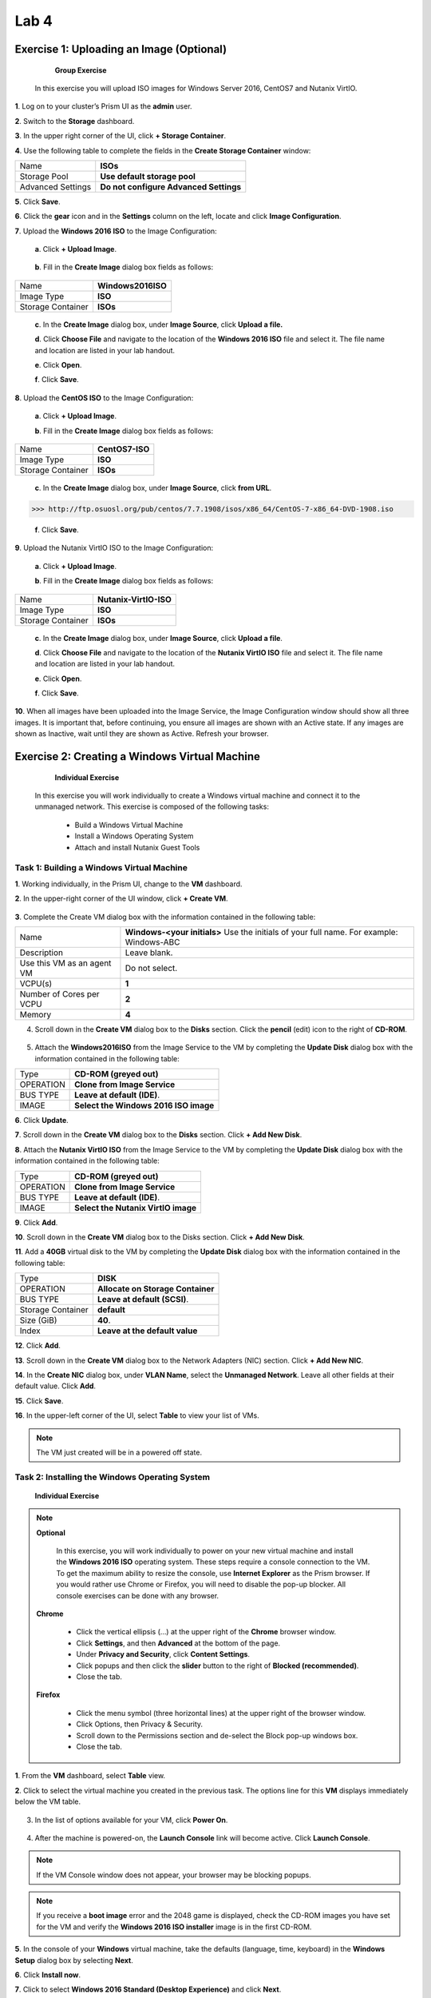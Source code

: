 .. _lab4_vm_managment:


Lab 4
========

Exercise 1: Uploading an Image (Optional)
------------------------------

        **Group Exercise**

    In this exercise you will upload ISO images for Windows Server 2016, CentOS7 and Nutanix VirtIO.

**1**. Log on to your cluster’s Prism UI as the **admin** user.

**2**. Switch to the **Storage** dashboard.

**3**. In the upper right corner of the UI, click **+ Storage Container**.

**4**. Use the following table to complete the fields in the **Create Storage Container** window:

================= ========================================
Name              **ISOs**
Storage Pool      **Use default storage pool**
Advanced Settings **Do not configure Advanced Settings**
================= ========================================

**5**. Click **Save**.

**6**. Click the **gear** icon and in the **Settings** column on the left, locate and click **Image Configuration**.

**7**. Upload the **Windows 2016 ISO** to the Image Configuration: 
  
  **a**. Click **+ Upload Image**.


  |image024|

..

  **b**. Fill in the **Create Image** dialog box fields as follows:

================= =======================
Name              **Windows2016ISO**
Image Type        **ISO**
Storage Container **ISOs**
================= =======================

..

  **c**. In the **Create Image** dialog box, under **Image Source**, click **Upload a file.**

  **d**. Click **Choose File** and navigate to the location of the **Windows 2016 ISO** file and select it. The file name and location are listed in your lab handout.
  
  **e**. Click **Open**.

  **f**. Click **Save**.

**8**. Upload the **CentOS ISO** to the Image Configuration:
    
  **a**. Click **+ Upload Image**.

  **b**. Fill in the **Create Image** dialog box fields as follows:

================= =======================
Name              **CentOS7-ISO**
Image Type        **ISO**
Storage Container **ISOs**
================= =======================



  **c**. In the **Create Image** dialog box, under **Image Source**, click **from URL**.

>>> http://ftp.osuosl.org/pub/centos/7.7.1908/isos/x86_64/CentOS-7-x86_64-DVD-1908.iso

  **f**. Click **Save**.


**9**. Upload the Nutanix VirtIO ISO to the Image Configuration:

  **a**. Click **+ Upload Image**.

  **b**. Fill in the **Create Image** dialog box fields as follows:

================= =======================
Name              **Nutanix-VirtIO-ISO**
Image Type        **ISO**
Storage Container **ISOs**
================= =======================

..

  **c**. In the **Create Image** dialog box, under **Image Source**, click **Upload a file**.

  **d**. Click **Choose File** and navigate to the location of the **Nutanix VirtIO ISO** file and select it. The file name and location are listed in your lab handout.

  **e**. Click **Open**.

  **f**. Click **Save**.

**10**. When all images have been uploaded into the Image Service, the Image Configuration window should show all three images. It is important that, before continuing, you ensure all images are shown with an Active state. If any images are shown as Inactive, wait until they are shown as Active. Refresh your browser.

  |image025|

Exercise 2: Creating a Windows Virtual Machine
----------------------------------------------

    **Individual Exercise**

  In this exercise you will work individually to create a Windows virtual machine and connect it to the unmanaged network. This exercise is composed of the following tasks:

    * Build a Windows Virtual Machine

    * Install a Windows Operating System
    
    * Attach and install Nutanix Guest Tools

..

Task 1: Building a Windows Virtual Machine
++++++++++++++++++++++++++++++++++++++++++

..

**1**. Working individually, in the Prism UI, change to the **VM** dashboard.

**2**. In the upper-right corner of the UI window, click **+ Create VM**.

  |image026|

..

**3**. Complete the Create VM dialog box with the information contained in the following table:

========================== =======================================================================================
Name				             	 **Windows-<your initials>** Use the initials of your full name. For example: Windows-ABC
Description					       Leave blank.
Use this VM as an agent VM Do not select.
VCPU(s)   					       **1**
Number of Cores per VCPU   **2**
Memory  				           **4**
========================== =======================================================================================

..

4. Scroll down in the **Create VM** dialog box to the **Disks** section. Click the **pencil** (edit) icon to the right of **CD-ROM**.

  |image027|

..

5. Attach the **Windows2016ISO** from the Image Service to the VM by completing the **Update Disk** dialog box with the information contained in the following table:


============== =====================================
Type           **CD-ROM (greyed out)**
OPERATION      **Clone from Image Service**
BUS TYPE       **Leave at default (IDE)**.
IMAGE          **Select the Windows 2016 ISO image**
============== =====================================

..

**6**. Click **Update**.

**7**. Scroll down in the **Create VM** dialog box to the **Disks** section. Click **+ Add New Disk**.

**8**. Attach the **Nutanix VirtIO ISO** from the Image Service to the VM by completing the **Update Disk** dialog box with the information contained in the following table:


============== ===================================
Type           **CD-ROM (greyed out)**
OPERATION      **Clone from Image Service**
BUS TYPE       **Leave at default (IDE)**.
IMAGE          **Select the Nutanix VirtIO image**
============== ===================================


..

**9**. Click **Add**.

**10**. Scroll down in the **Create VM** dialog box to the Disks section. Click **+ Add New Disk**.

**11**. Add a **40GB** virtual disk to the VM by completing the **Update Disk** dialog box with the information contained in the following table:

================= =================================
Type              **DISK**
OPERATION         **Allocate on Storage Container**
BUS TYPE          **Leave at default (SCSI)**.
Storage Container **default**
Size (GiB)        **40**.
Index             **Leave at the default value**
================= =================================


..

**12**. Click **Add**.

**13**. Scroll down in the **Create VM** dialog box to the Network Adapters (NIC) section. Click **+ Add New NIC**.

**14**. In the **Create NIC** dialog box, under **VLAN Name**, select the **Unmanaged Network**. Leave all other fields at their default value. Click **Add**.

**15**. Click **Save**.

**16**. In the upper-left corner of the UI, select **Table** to view your list of VMs.

.. note::

  The VM just created will be in a powered off state.

..

Task 2: Installing the Windows Operating System
+++++++++++++++++++++++++++++++++++++++++++++++
..

    **Individual Exercise**

.. note::

 **Optional**

  In this exercise, you will work individually to power on your new virtual machine and install the **Windows 2016 ISO** operating system. These steps require a console connection to the VM. To get the maximum ability to resize the console, use **Internet Explorer** as the Prism browser. If you would rather use Chrome or Firefox, you will need to disable the pop-up blocker. All console exercises can be done with any browser.

 **Chrome**

    * Click the vertical ellipsis (…) at the upper right of the **Chrome** browser window.
    * Click **Settings**, and then **Advanced** at the bottom of the page.
    * Under **Privacy and Security**, click **Content Settings**.
    * Click popups and then click the **slider** button to the right of **Blocked (recommended)**.
    * Close the tab.


 **Firefox**

    * Click the menu symbol (three horizontal lines) at the upper right of the browser window.
    * Click Options, then Privacy & Security.
    * Scroll down to the Permissions section and de-select the Block pop-up windows box.
    * Close the tab.

**1**. From the **VM** dashboard, select **Table** view.

**2**. Click to select the virtual machine you created in the previous task. The options line for this **VM** displays immediately below the VM table.

  |image028|

3. In the list of options available for your VM, click **Power On**.

  |image029|

4. After the machine is powered-on, the **Launch Console** link will become active. Click **Launch Console**.

.. note::

  If the VM Console window does not appear, your browser may be blocking popups.

.. note::

  If you receive a **boot image** error and the 2048 game is displayed, check the CD-ROM images you have set for the VM and verify the **Windows 2016 ISO installer** image is in the first CD-ROM.

..

**5**. In the console of your **Windows** virtual machine, take the defaults (language, time, keyboard) in the **Windows Setup** dialog box by selecting **Next**.

**6**. Click **Install now**.

**7**. Click to select **Windows 2016 Standard (Desktop Experience)** and click **Next**.

  |image030|

**8.** Accept the license terms and click **Next**.

**9**. Click **Custom: Install Windows only (advanced)**.

**10**. To display the **Windows VM** virtual disk, you must install the **Nutanix VirtIO** drivers. Click **Load driver**.

  |image031|

**11**. In the **Load driver** dialog box, click **Browse**.

**12**. Expand the CD-ROM with the **Nutanix VirtIO ISO** attached and click to expand the **Windows Server 2012 R2** folder, then click to select **amd64**. Click **OK**.

  |image032|

**13**. Select all the available drivers and click **Next**. The **VirtIO** drivers will take a minute or two to install. Wait for the install to finish before continuing with the next step.

  |image033|

**14**. Select the now visible 40GB **Drive 0** and click **Next**.

  |image034|

**15**. When prompted for an Administrator password, type: **(See lab handout)** and click **Finish**.

**16**. To log on, click the **Control-Alt-Delete** icon in the upper-righthand corner of the console window (the icon looks like a stack of three blocks). Log on as **Administrator** using the password you set up in the previous step.

  |image035|

**17**. Disable the Server Manager from auto starting. In the **Server Manager** window, click **Manage** at the upper right and select **Server Manager Properties**. In the new dialog box, click the check box for **Do not start Server Manager automatically at logon**. Click **OK** and close the Server Manager. 

**18**. Power off Windows by selecting the four pane **Windows** icon at the lower left, on the **Windows** task bar. Click the **power** icon at the upper-right and choose **Shut down**. Choose **Other (Planned)** from the drop down menu and click **Continue**.

**19**. Close the console window.

**20**. Click to select your **Windows VM** in the VM table and click the **Update** link below the **VM** table.

**21**. Scroll down in the **Update VM** window and click the X to the right of the second CD-ROM drive. This will delete the now unnecessary second CD-ROM drive from the VM. Click **Yes** when you are asked to confirm the CD-ROM deletion.

  |image036|

**22**. Scroll down in the **Update VM** window and click the **eject** button to the immediate left of
the **pencil** icon for the remaining **CD-ROM**.

  |image037|

**23**. The remaining CD-ROM should now show **EMPTY=true**. Click **Save** to exit the **Update VM** window.

..

Task 3: Enabling Nutanix Guest Tools on Windows
+++++++++++++++++++++++++++++++++++++++++++++++
..

  **Individual Exercise**

  In this task you will install Nutanix Guest Tools (NGT) into your Windows virtual machine.

**1**. Click to select your **Windows-<your initials>** virtual machine.

**2**. Click **Manage Guest Tools** from the links below the table of VMs.

**3**. In the **Manage VM Guest Tools** window, click the **Enable Nutanix Guest Tools** check box.

**4**. Click both the **Mount Nutanix Guest Tools** and **self Service Restore (SSR)** check boxes and click **Submit**.

  |image038|

**5**. Click **Power on** from the links below the table of VMs.

**6**. Once the virtual machine has powered on, click **Launch Console**.

**7**. Click the **Ctl-Alt-Del** icon (stacked blocks) at the upper right corner of the **VM Console** window.

**8**. Log on to the Windows virtual machine as Administrator. See the lab handout for the password.

**9**. Open **Windows File Explorer (File Manager)**.

  |image039|

**10**. Double-click the **NUTANIX_TOOLS** CD drive.

**11**. Double-click **setup** to begin the installation process.

**12**. In the **Nutanix Guest Tools Setup** window, click the check box to agree to the license terms and then click **Install**. The installation of Nutanix Guest Tools will take a minute or two to complete.

**13**. When the installation has completed, click **Close**. Close the **VM console** window.

Exercise 3: Creating a Linux Virtual Machine
--------------------------------------------

    **Individual Exercise**
  
  In this exercise you will work individually to create a CentOS VM.

**1**. From the VM Dashboard, click the **+ Create VM button**.

**2**. Complete the **Create VM** dialog box with the information contained in the following table:


=========================== =========================================================================================
NAME                        **CentOS7-<your initials>, use the initials of your full name. For example: CentOS7-ABC**         
DESCRIPTION                 **Leave blank.**
Use this VM as an agent VM  **Do not select.**.
VCPU(S)                     **2**
NUMBER OF CORES PER VCPU    **2**
MEMORY                      **8**
=========================== =========================================================================================



**3**. Scroll down in the **Create VM** dialog box to the **Disks** section and click the CD-ROM’s **pencil** icon.

4. Complete the **Update Disk** dialog box with the information contained in the following table:


=========================== =====================================
Type                        **CD-ROM (greyed out)**
OPERATION                   **Clone from Image Service**
BUS TYPE                    **Leave at default (IDE)**
IMAGE                       **Select the CentOS7 ISO image**
=========================== =====================================





**5**. Click **Update**.

**6**. Scroll down in the **Create VM** dialog box to the **Disks** section and click **+ Add New Disk**.

**7**. Complete the **Add Disk** dialog box with the information contained in the following table:

=========================== =====================================
Type                        **DISK**
OPERATION                   **Allocate on Storage Container**
BUS TYPE                    **Leave at default (SCSI)**.
Storage Container           **default**
Size                        **40**.
Index                       **Leave at default value**
=========================== =====================================




**8**. Click **Add**.

**9**. Scroll down in the **Create VM** dialog box to the **Network Adapters (NIC)** section and click **+ Add New NIC**.

**10**. In the **VLAN Name** drop-down menu, select **Network-01** and click **Add**.

**11**. Click **Save**.

**12**. Click to select your **CentOS7-<your initials>** VM and click **Power on**.

**13**. Click **Launch Console**.

**14**. Select **Install CentOS 7** (or wait for auto-boot). Once the booting starts you will be able to resize the window. Resize the window to suit your needs.

  |image040|

**15**. Select your preferred language (or take the default) and click the **Continue** button.

  |image041|

**16**. Click **INSTALLATION DESTINATION**.

  |image042|

**17**. Select the **NUTANIX VDISK** and then click the **Done** button in the upper-left corner of the window.

  |image043|

**18**. Click the **Begin Installation** button.

  |image044|

19. When the **User Settings** window is displayed, click **ROOT PASSWORD** to configure the password for the root user. The installation will still be in progress.

  |image045|

**20**. **See the lab handout** for the root password and click **Done** in the upper-left corner of the window.

**21**. Click **USER CREATION**. Create a user named student and set the password to **(See lab handout)**.

**22**. Click the box next to **Make this user administrator** and click **Done**.

**23**. After the **CentOS** initial installation has completed, click **Finish Configuration**, then click **Reboot**.

**24**. After the virtual machine reboots, log on as the user root using the password you created in the previous step.

  |image046|

**25**. Display the **VM NIC IP** address by entering the command:

>>>     ip addr sh

  |image047|

.. note::

    The output shows that the CentOS7 virtual machine has not received an IP address from the DHCP address pool. This is an expected outcome because the network adapter is disabled by default with CentOS.

..

**26**. Confirm the **eth0** interface is disconnected by entering the command:

>>>     nmcli d

  |image048|

**27**. Launch the **NetworkManager TUI** tool by entering the command:

>>>     nmtui

**28**. In the **NetworkManager TUI** window, using the **up/down** arrows on your keyboard, select **Edit a connection** and press the **Enter** key.

  |image049|

**29**. Use the **Tab** key to select **<Edit…>** and Press the **Enter** key. This will put you in the **Edit Connection** view.

  |image050|

**30**. In the **Edit Connection** view press the **Tab** key to navigate to **Automatically connect** and use the **spacebar** to then select **Automatically Connect**.

  |image051|

**31**. Press the **Tab** key to select **<OK>** and press the **Enter** key.

.. note::

    This will take you back one view.

..

**32**. Press the **Tab** key to select **<Back>** and press the **Enter** key.

**33**. Use the **up/down** arrow keys to select **Quit** and press the **Enter** key. This returns you to the command line.

**34**. Restart the network services by entering the command:

>>>     service network restart

**35**. Verify the virtual machine has been assigned an IP address by entering the command:

>>>     ip addr sh

  |image052|

**36**. Verify connectivity to the default gateway by entering the following command:

>>>     ping <get the gateway IP from your lab handout>

.. note::

    You will need to get the gateway IP address from your lab handout, do not necessarily use the IP address shown in the screenshot below.

  |image053|

.. note::

    Enter control-c to abort the ping command.

..

**37**. Shutdown CentOS by typing the following:

>>>    init 0

**38**. Close the **VM console** window.

..

  **Task 1: Enabling Nutanix Guest Tools on Linux**
  

    **Individual Exercise**

 In this task you will install Nutanix Guest Tools (NGT) into your CentOS7 virtual machine.

**1**. From the **VM** dashboard, select your **CentOS7-<initials>** virtual machine and click **Manage Guest Tools**.

**2**. In the popup dialog box, select **Enable Nutanix Guest Tools**. Select **Mount Nutanix Guest Tools** and **Self Service Restore (SSR)** check boxes. VSS should already be selected. Click **Submit**.

**3**. Click **Power on** for your CentOS/Linux VM and then click **Launch Console**.

**4**. Log on with the user: **root** and the password: **(See lab handout)**.

**5**. Perform the following steps to install Nutanix Guest Tools.

>>>     df -h (view what is currently mounted)
>>>     mount /dev/sr0 /mnt
>>>     df -h (/dev/sr0 shows mounted to /mnt)
>>>     cd /mnt/installer/linux
>>>     ./install_ngt.py

**6**. When the installation has completed, type **exit** and close the console window.

Exercise 4: Using Dynamic VM Resource Management
------------------------------------------------

      **Individual Exercise**

  In this exercise you will move your Windows VM from the unmanaged network to the managed network. You will also increase the amount of CPU and memory.

  This exercise is composed of the following tasks:
  
    * Reviewing Your Windows VM on the Unmanaged Network
    * Moving Your Windows VM to the Managed Network
    * Increasing CPU and Memory

Task 1: Reviewing Your Windows VM on the Unmanaged Network
++++++++++++++++++++++++++++++++++++++++++++++++++++++++++
    **Individual Exercise**

  In this task you will observe the behavior of a virtual machine attached to an unmanaged network.

**1**. From the **VM** Dashboard, select your **Windows-<your initials>** virtual machine from the table of virtual machines.

**2**. Ensure the VM is powered on and click **Launch Console**.

**3**. Click the Ctrl-Alt-Del icon and log on to the new Windows virtual machine if needed. Log on as Administrator with password (See lab handout).

**4**. On the task bar at the lower right, right-click the network icon (may have a yellow caution sign on top) in the system tray and click Open Network and Sharing Center.

  |image054|

**5**.. Click Ethernet.

  |image055|

**6**. In the dialog box, click **Properties**.

**7**. In the **Properties** dialog box, click to select **Internet Protocol Version 4 (TCP/IPv4)** and click **Properties**.

  |image056|

**8**. Verify that the **Obtain an IP address automatically** radio button is selected.

  |image057|

**9**. Close all Network and Sharing Center dialog boxes.

**10**. Open a command prompt on the Windows virtual machine by clicking the four pane **Windows Start** button on the task bar (in the lower left corner). Click the **magnifying glass** at the upper right and in the **search** field type:

>>>       cmd

**11**. Select **Command Prompt** from the list presented.

**12**. In the **command prompt** window enter the command:

>>>       ipconfig

  What is the **IPv4** address assigned to the Ethernet adapter?

  What does this tell you about the state of DHCP services available to the Windows virtual machines?

**13**. Leave the **VM Console** window open for use in the next task.

Task 2: Moving your Windows VM to a Managed Network
+++++++++++++++++++++++++++++++++++++++++++++++++++

      **Individual Exercise**
    
  In this task, you will add and remove virtual NICs attached to the managed and unmanaged networks.

**1**. From the Prism VM dashboard, click to select the **Windows-<your initials>** VM and in the links below the **VM** table, click **Update**.

**2**. In the **Update VM** dialog box, scroll down to the **Network Adapters (NIC)** area and click **+ Add New NIC**.

**3**. In the **Create NIC** dialog box, select **Network-01** from the **VLAN** Name drop-down menu and click **Add**.

**4**. Click **Save**.

**5**. Hover the mouse over the **IP Addresses** cell for the **Windows-<your initials>** VM.

  |image058|

  What IP address(es) are assigned to the virtual machine? 

**6**. In the remote console for the **Windows-<your initials>** VM, in the **Command Prompt** window enter the command:

>>>     ipconfig

  How many interfaces are displayed and what are the IPv4 addresses? 

**7**. In the **Prism VM**dashboard, click to select the **Windows-<your initials>** VM and click the **Update** link.

**8**. In the **Update VM** dialog box, scroll down to the **Network Adapters (NIC)** area and delete the virtual NIC for the **Unmanaged Network** by clicking the **X** adjacent to it. 

    a.	Click Yes to confirm the NIC deletion. 
    b.	Click Save.

**9**. Hover the mouse over the IP Addresses cell for the VM.

  What IP address(es) are now shown? 

**10**. In the console for the **Windows-<your initials>** VM, in the **Command Prompt** window enter the command:

>>>    ipconfig

  How many network interfaces are displayed? 
  
  What IP address(es) are now configured in this VM? 

**11**. Close the **VM Console** window. 

Task 3: Updating CPU and Memory
+++++++++++++++++++++++++++++++

      **Individual Exercise**

  In this task, you will add a CPU and increase the amount of Memory on your Windows VM.

**1**. From the Prism **VM** dashboard, click to select the **Windows-<your initials>** VM and in the links below the **VM** table, click **Update**.

**2**. In the **Update VM** dialog box, under **Compute Details**, increase the VCPU(S) from **1** to **2** and the Memory from **4** to **8**.

**3**. Click **Save**.

**4**. This should result in an update error. Dynamic bulk updates to a VM are not allowed.

  |image059|



.. |image024| image:: images/img024.jpg
.. |image025| image:: images/img025.jpg
.. |image026| image:: images/img026.jpg
.. |image027| image:: images/img027.jpg
.. |image028| image:: images/img028.jpg
.. |image029| image:: images/img029.jpg
.. |image030| image:: images/img030.jpg
.. |image031| image:: images/img031.jpg
.. |image032| image:: images/img032.jpg
.. |image033| image:: images/img033.jpg
.. |image034| image:: images/img034.jpg
.. |image035| image:: images/img035.jpg
.. |image036| image:: images/img036.jpg
.. |image037| image:: images/img037.jpg
.. |image038| image:: images/img038.jpg
.. |image039| image:: images/img039.jpg
.. |image040| image:: images/img040.jpg
.. |image041| image:: images/img041.jpg
.. |image042| image:: images/img042.jpg
.. |image043| image:: images/img043.jpg
.. |image044| image:: images/img044.jpg
.. |image045| image:: images/img045.jpg
.. |image046| image:: images/img046.jpg
.. |image047| image:: images/img047.jpg
.. |image048| image:: images/img048.jpg
.. |image049| image:: images/img049.jpg
.. |image050| image:: images/img050.jpg
.. |image051| image:: images/img051.jpg
.. |image052| image:: images/img052.jpg
.. |image053| image:: images/img053.jpg
.. |image054| image:: images/img054.jpg
.. |image055| image:: images/img055.jpg
.. |image056| image:: images/img056.jpg
.. |image057| image:: images/img057.jpg
.. |image058| image:: images/img058.jpg
.. |image059| image:: images/img059.jpg